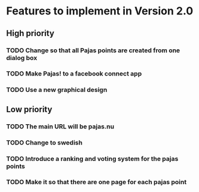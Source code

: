 * Features to implement in Version 2.0
** High priority
*** TODO Change so that all Pajas points are created from one dialog box
*** TODO Make Pajas! to a facebook connect app
*** TODO Use a new graphical design

** Low priority  
*** TODO The main URL will be pajas.nu
*** TODO Change to swedish
*** TODO Introduce a ranking and voting system for the pajas points
*** TODO Make it so that there are one page for each pajas point
